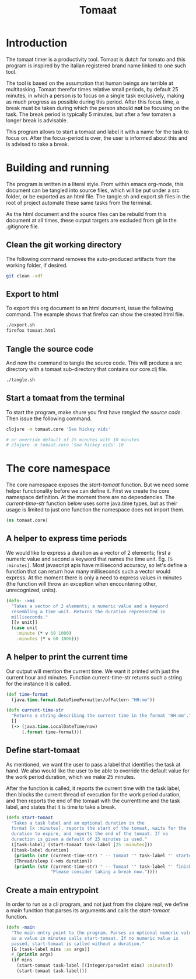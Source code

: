 #+TITLE: Tomaat
#+PROPERTY: header-args :mkdirp true

* Introduction
  The tomaat timer is a productivity tool. Tomaat is dutch for tomato
  and this program is inspired by the italian registered brand name
  linked to one such tool.

  The tool is based on the assumption that human beings are terrible
  at multitasking. Tomaat therefor times relative small periods, by
  default 25 minutes, in which a person is to focus on a single task
  exclusively, making as much progress as possible during this period.
  After this focus time, a break must be taken during which the person
  should *not* be focusing on the task. The break period is typically
  5 minutes, but after a few tomaten a longer break is advisable.

  This program allows to start a tomaat and label it with a name for
  the task to focus on. After the focus-period is over, the user is
  informed about this and is advised to take a break.

* Building and running
  The program is written in a literal style. From within emacs
  org-mode, this document can be tangled into source files, which will
  be put under a src folder, or be exported as an html file. The
  tangle.sh and export.sh files in the root of project automate these
  same tasks from the terminal.

  As the html document and the source files can be rebuild from this
  document at all times, these output targets are excluded from git in
  the .gitignore file.

** Clean the git working directory

   The following command removes the auto-produced artifacts from the
   working folder, if desired.

   #+BEGIN_SRC sh
     git clean -xdf
   #+END_SRC

** Export to html

   To export this org document to an html document, issue the
   following command. The example shows that firefox can show the
   created html file.

   #+BEGIN_SRC sh
     ./export.sh
     firefox tomaat.html
   #+END_SRC

** Tangle the source code

   And now the command to tangle the source code. This will produce a
   src directory with a tomaat sub-directory that contains our
   core.clj file.

   #+BEGIN_SRC sh
     ./tangle.sh
   #+END_SRC

** Start a tomaat from the terminal

   To start the program, make shure you first have [[Tangle the source code][tangled the source
   code]]. Then issue the following command.

   #+BEGIN_SRC sh
     clojure -m tomaat.core 'See hickey vids'

     # or override default of 25 minutes with 10 minutes
     # clojure -m tomaat.core 'See hickey vids' 10
   #+END_SRC

* The core namespace
  The core namespace exposes the [[Define start-tomaat][start-tomaat]] function. But we need
  some helper functionality before we can define it. First we create
  the core namespace definition. At the moment there are no
  dependencies. The [[A helper to print the current time][current-time-str]] function below uses some
  java.time types, but as their usage is limited to just one function
  the namespace does not import them.

   #+BEGIN_SRC clojure :tangle "src/tomaat/core.clj"
     (ns tomaat.core)
   #+END_SRC

** A helper to express time periods
   We would like to express a duration as a vector of 2 elements;
   first a numeric value and second a keyword that names the time
   unit. Eg. ~[5 :minutes]~. Most javascript apis have millisecond
   accuracy, so let's define a function that can return how many
   milliseconds such a vector would express. At the moment there is
   only a need to express values in minutes (the function will throw
   an exception when encountering other, unrecognized, units).

   #+BEGIN_SRC clojure :tangle src/tomaat/core.clj
     (defn- ->ms
       "Takes a vector of 2 elements; a numeric value and a keyword
       resembling a time unit. Returns the duration represented in
       milliseconds."
       [[v unit]]
       (case unit
         :minute (* v 60 1000)
         :minutes (* v 60 1000)))
   #+END_SRC

** A helper to print the current time
   Our output will mention the current time. We want it printed with
   just the current hour and minutes. Function current-time-str
   returns such a string for the instance it is called.

   #+BEGIN_SRC clojure :tangle src/tomaat/core.clj
     (def time-format
       (java.time.format.DateTimeFormatter/ofPattern "HH:mm"))

     (defn current-time-str
       "Returns a string describing the current time in the format 'HH:mm'."
       []
       (-> (java.time.LocalDateTime/now)
           (.format time-format)))
   #+END_SRC

** Define start-tomaat
   As mentioned, we want the user to pass a label that identifies the
   task at hand. We also would like the user to be able to override
   the default value for the work period duration, which we make 25
   minutes.

   After the function is called, it reports the current time with the
   task label, then blocks the current thread of execution for the
   work period duration, and then reports the end of the tomaat with
   the currenttime and the task label, and states that it is time to
   take a break.

   #+BEGIN_SRC clojure :tangle src/tomaat/core.clj
     (defn start-tomaat
       "Takes a task label and an optional duration in the
       format [x :minutes], reports the start of the tomaat, waits for the
       duration to expire, and reports the end of the tomaat. If no
       duraction is given a default of 25 minutes is used."
       ([task-label] (start-tomaat task-label [25 :minutes]))
       ([task-label duration]
        (println (str (current-time-str) " -- Tomaat '" task-label "' started."))
        (Thread/sleep (->ms duration))
        (println (str (current-time-str) " -- Tomaat '" task-label "' finished. "
                      "Please consider taking a break now."))))

   #+END_SRC

** Create a main entrypoint
   In order to run as a cli program, and not just from the clojure
   repl, we define a main function that parses its arguments and calls
   the [[Define start-tomaat][start-tomaat]] function.

   #+BEGIN_SRC clojure :tangle src/tomaat/core.clj
     (defn -main
       "The main entry point to the program. Parses an optional numeric value
       as a value in minutes calls start-tomaat. If no numeric value is
       passed, start-tomaat is called without a duration."
       [& [task-label mins :as args]]
       #_(println args)
       (if mins
         (start-tomaat task-label [(Integer/parseInt mins) :minutes])
         (start-tomaat task-label)))
   #+END_SRC
